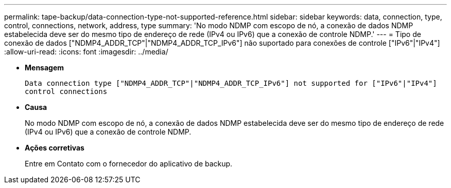 ---
permalink: tape-backup/data-connection-type-not-supported-reference.html 
sidebar: sidebar 
keywords: data, connection, type, control, connections, network, address, type 
summary: 'No modo NDMP com escopo de nó, a conexão de dados NDMP estabelecida deve ser do mesmo tipo de endereço de rede (IPv4 ou IPv6) que a conexão de controle NDMP.' 
---
= Tipo de conexão de dados ["NDMP4_ADDR_TCP"|"NDMP4_ADDR_TCP_IPv6"] não suportado para conexões de controle ["IPv6"|"IPv4"]
:allow-uri-read: 
:icons: font
:imagesdir: ../media/


[role="lead"]
* *Mensagem*
+
`Data connection type ["NDMP4_ADDR_TCP"|"NDMP4_ADDR_TCP_IPv6"] not supported for ["IPv6"|"IPv4"] control connections`

* *Causa*
+
No modo NDMP com escopo de nó, a conexão de dados NDMP estabelecida deve ser do mesmo tipo de endereço de rede (IPv4 ou IPv6) que a conexão de controle NDMP.

* *Ações corretivas*
+
Entre em Contato com o fornecedor do aplicativo de backup.


